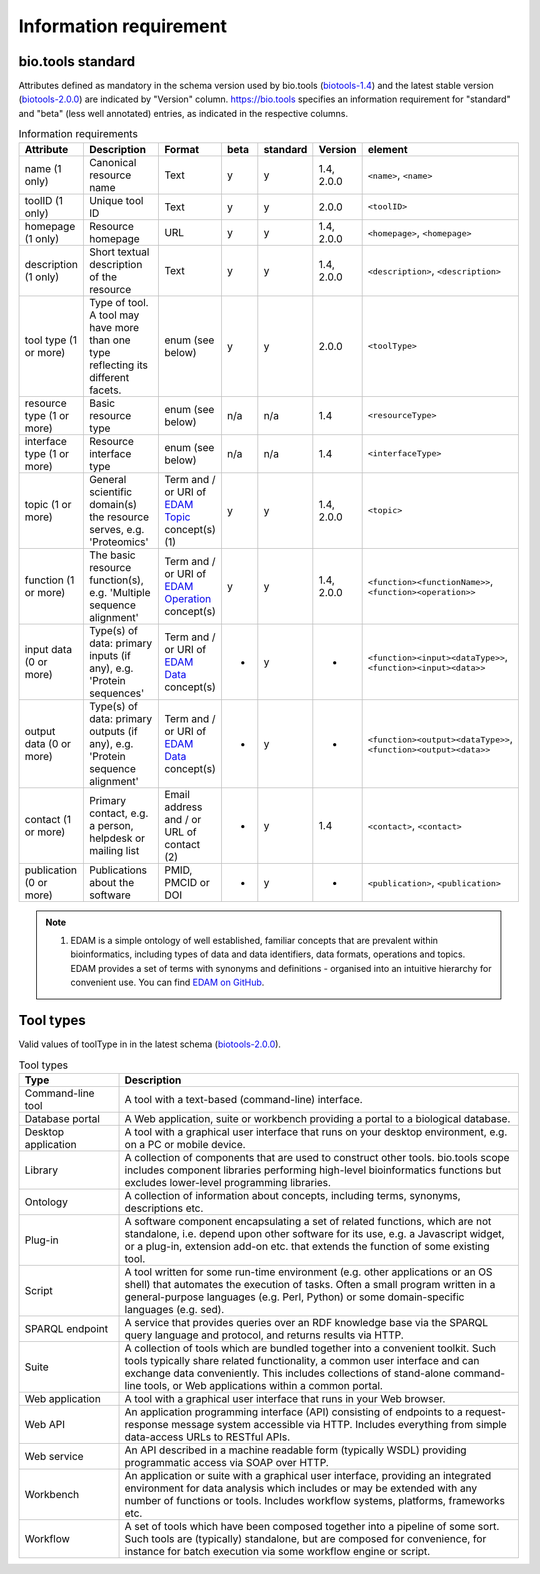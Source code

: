 Information requirement
=======================

bio.tools standard
------------------
Attributes defined as mandatory in the schema version used by bio.tools (`biotools-1.4 <https://github.com/bio-tools/biotoolsSchema/tree/master/versions/biotools-1.4>`_) and the latest stable version (`biotools-2.0.0 <https://github.com/bio-tools/biotoolsSchema/tree/master/versions/biotools-2.0.0>`_) are indicated by "Version" column.  https://bio.tools specifies an information requirement for "standard" and "beta" (less well annotated) entries, as indicated in the respective columns.

.. csv-table:: Information requirements
   :header: "Attribute", "Description", "Format", "beta", "standard", "Version", "element"
   :widths: 15, 75, 10, 10, 10, 10, 10

   "name (1 only)", "Canonical resource name", "Text", "y", "y", "1.4, 2.0.0", "``<name>``, ``<name>``"
   "toolID (1 only)", "Unique tool ID", "Text", "y", "y", "2.0.0", "``<toolID>``"
   "homepage (1 only)", "Resource homepage", "URL", "y", "y", "1.4, 2.0.0", "``<homepage>``, ``<homepage>``"
   "description (1 only)", "Short textual description of the resource", "Text", "y", "y", "1.4, 2.0.0", "``<description>``, ``<description>``"
   "tool type (1 or more)", "Type of tool.  A tool may have more than one type reflecting its different facets.", "enum (see below)", "y", "y", "2.0.0", "``<toolType>``"
   "resource type (1 or more)", "Basic resource type", "enum (see below)", "n/a", "n/a", "1.4", "``<resourceType>``"
   "interface type (1 or more)", "Resource interface type", "enum (see below)", "n/a", "n/a", "1.4", "``<interfaceType>``"
   "topic (1 or more)", "General scientific domain(s) the resource serves, e.g. 'Proteomics'", "Term and / or URI of `EDAM Topic <http://edamontology.org/topic_0004>`_ concept(s) (1)", "y", "y", "1.4, 2.0.0", "``<topic>``"
   "function (1 or more)", "The basic resource function(s), e.g. 'Multiple sequence alignment'", "Term and / or URI of `EDAM Operation <http://edamontology.org/operation_0004>`_ concept(s)", "y", "y", "1.4, 2.0.0", "``<function><functionName>>``, ``<function><operation>>``"
   "input data (0 or more)", "Type(s) of data: primary inputs (if any), e.g. 'Protein sequences'", "Term and / or URI of `EDAM Data <http://edamontology.org/data_0006>`_ concept(s)", "-", "y", "-", "``<function><input><dataType>>``, ``<function><input><data>>``"
   "output data (0 or more)", "Type(s) of data: primary outputs (if any), e.g. 'Protein sequence alignment'", "Term and / or URI of `EDAM Data <http://edamontology.org/data_0006>`_ concept(s)", "-", "y", "-", "``<function><output><dataType>>``, ``<function><output><data>>``"
   "contact (1 or more)", "Primary contact, e.g. a person, helpdesk or mailing list", "Email address and / or URL of contact (2)", "-", "y", "1.4", "``<contact>``, ``<contact>``"
   "publication (0 or more)", "Publications about the software", "PMID, PMCID or DOI", "-", "y", "-", "``<publication>``, ``<publication>``"

.. note:: (1) EDAM is a simple ontology of well established, familiar concepts that are prevalent within bioinformatics, including types of data and data identifiers, data formats, operations and topics. EDAM provides a set of terms with synonyms and definitions - organised into an intuitive hierarchy for convenient use.  You can find `EDAM on GitHub <https://github.com/edamontology/edamontology>`_.


Tool types
----------
Valid values of toolType in in the latest schema (`biotools-2.0.0 <https://github.com/bio-tools/biotoolsSchema/tree/master/versions/biotools-2.0.0>`_).

.. csv-table:: Tool types
   :header: "Type", "Description"
   :widths: 25, 100
	    
   "Command-line tool", "A tool with a text-based (command-line) interface."
   "Database portal", "A Web application, suite or workbench providing a portal to a biological database."
   "Desktop application", "A tool with a graphical user interface that runs on your desktop environment, e.g. on a PC or mobile device."
   "Library", "A collection of components that are used to construct other tools.  bio.tools scope includes component libraries performing high-level bioinformatics functions but excludes lower-level programming libraries."
   "Ontology", "A collection of information about concepts, including terms, synonyms, descriptions etc."
   "Plug-in", "A software component encapsulating a set of related functions, which are not standalone, i.e. depend upon other software for its use, e.g. a Javascript widget, or a plug-in, extension add-on etc. that extends the function of some existing tool."
   "Script", "A tool written for some run-time environment (e.g. other applications or an OS shell) that automates the execution of tasks. Often a small program written in a general-purpose languages (e.g. Perl, Python) or some domain-specific languages (e.g. sed)."
   "SPARQL endpoint", "A service that provides queries over an RDF knowledge base via the SPARQL query language and protocol, and returns results via HTTP."
   "Suite", "A collection of tools which are bundled together into a convenient toolkit.  Such tools typically share related functionality, a common user interface and can exchange data conveniently.  This includes collections of stand-alone command-line tools, or Web applications within a common portal."
   "Web application", "A tool with a graphical user interface that runs in your Web browser."
   "Web API", "An application programming interface (API) consisting of endpoints to a request-response message system accessible via HTTP.  Includes everything from simple data-access URLs to RESTful APIs."
   "Web service", "An API described in a machine readable form (typically WSDL) providing programmatic access via SOAP over HTTP."
   "Workbench", "An application or suite with a graphical user interface, providing an integrated environment for data analysis which includes or may be extended with any number of functions or tools.  Includes workflow systems, platforms, frameworks etc."
   "Workflow", "A set of tools which have been composed together into a pipeline of some sort.  Such tools are (typically) standalone, but are composed for convenience, for instance for batch execution via some workflow engine or script."

